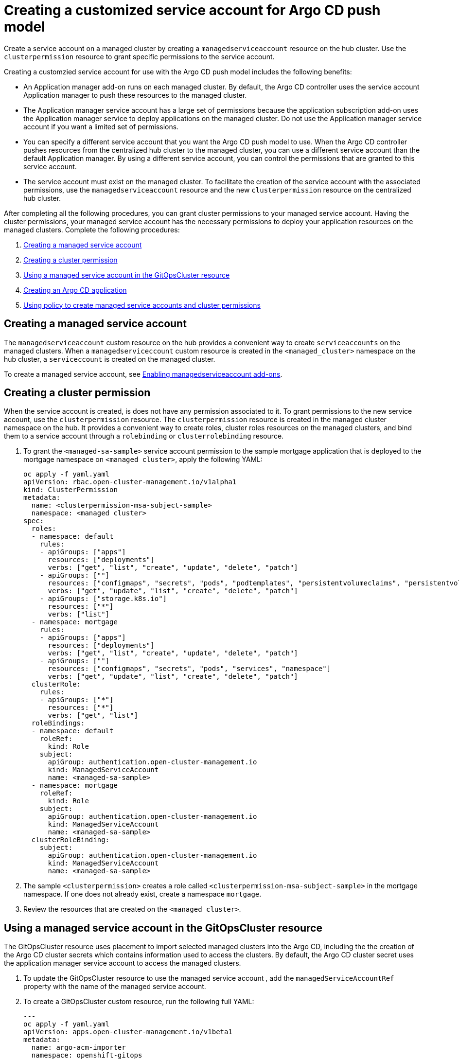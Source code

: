 [#gitops-service-account-argo-cd]
= Creating a customized service account for Argo CD push model

Create a service account on a managed cluster by creating a `managedserviceaccount` resource on the hub cluster. Use the `clusterpermission` resource to grant specific permissions to the service account.

Creating a customzied service account for use with the Argo CD push model includes the following benefits: 

* An Application manager add-on runs on each managed cluster. By default, the Argo CD controller uses the service account Application manager to push these resources to the managed cluster. 
* The Application manager service account has a large set of permissions because the application subscription add-on uses the Application manager service to deploy applications on the managed cluster. Do not use the Application manager service account if you want a limited set of permissions. 
* You can specify a different service account that you want the Argo CD push model to use. When the Argo CD controller pushes resources from the centralized hub cluster to the managed cluster, you can use a different service account than the default Application manager. By using a different service account, you can control the permissions that are granted to this service account. 
* The service account must exist on the managed cluster. To facilitate the creation of the service account with the associated permissions, use the `managedserviceaccount` resource and the new `clusterpermission` resource on the centralized hub cluster. 

After completing all the following procedures, you can grant cluster permissions to your managed service account. Having the cluster permissions, your managed service account has the necessary permissions to deploy your application resources on the managed clusters. Complete the following procedures:

. <<Creating a managed service account>> 
. <<Creating a cluster permission>> 
. <<Using a managed service account in the GitOpsCluster resource>> 
. <<Creating an Argo CD application>> 
. <<Using policy to create managed service accounts and cluster permissions>>

== Creating a managed service account 

The `managedserviceaccount` custom resource on the hub provides a convenient way to create `serviceaccounts` on the managed clusters. When a `managedserviceccount` custom resource is created in the `<managed_cluster>` namespace on the hub cluster, a `serviceccount` is created on the managed cluster.

To create a managed service account, see link:../clusters/cluster_lifecycle/addon_managed_service.adoc#managed-serviceaccount-addon[Enabling managedserviceaccount add-ons].

== Creating a cluster permission 

When the service account is created, is does not have any permission associated to it. To grant permissions to the new service account, use the `clusterpermission` resource. The `clusterpermission` resource is created in the managed cluster namespace on the hub. It provides a convenient way to create roles, cluster roles resources on the managed clusters, and bind them to a service account through a `rolebinding` or `clusterrolebinding` resource.

. To grant the `<managed-sa-sample>` service account permission to the sample mortgage application that is deployed to the mortgage namespace on `<managed cluster>`, apply the following YAML: 

+
[source,yaml]
----
oc apply -f yaml.yaml
apiVersion: rbac.open-cluster-management.io/v1alpha1
kind: ClusterPermission
metadata:
  name: <clusterpermission-msa-subject-sample>
  namespace: <managed cluster>
spec:
  roles:
  - namespace: default
    rules:
    - apiGroups: ["apps"]
      resources: ["deployments"]
      verbs: ["get", "list", "create", "update", "delete", "patch"]
    - apiGroups: [""]
      resources: ["configmaps", "secrets", "pods", "podtemplates", "persistentvolumeclaims", "persistentvolumes"]
      verbs: ["get", "update", "list", "create", "delete", "patch"]
    - apiGroups: ["storage.k8s.io"]
      resources: ["*"]
      verbs: ["list"]
  - namespace: mortgage
    rules:
    - apiGroups: ["apps"]
      resources: ["deployments"]
      verbs: ["get", "list", "create", "update", "delete", "patch"]
    - apiGroups: [""]
      resources: ["configmaps", "secrets", "pods", "services", "namespace"]
      verbs: ["get", "update", "list", "create", "delete", "patch"]
  clusterRole:
    rules:
    - apiGroups: ["*"]
      resources: ["*"]
      verbs: ["get", "list"]
  roleBindings:
  - namespace: default
    roleRef:
      kind: Role
    subject:
      apiGroup: authentication.open-cluster-management.io
      kind: ManagedServiceAccount
      name: <managed-sa-sample>
  - namespace: mortgage
    roleRef:
      kind: Role
    subject:
      apiGroup: authentication.open-cluster-management.io
      kind: ManagedServiceAccount
      name: <managed-sa-sample>
  clusterRoleBinding:
    subject:
      apiGroup: authentication.open-cluster-management.io
      kind: ManagedServiceAccount
      name: <managed-sa-sample>
----

. The sample `<clusterpermission>` creates a role called `<clusterpermission-msa-subject-sample>` in the mortgage namespace. If one does not already exist, create a namespace `mortgage`. 
. Review the resources that are created on the `<managed cluster>`. 

== Using a managed service account in the GitOpsCluster resource

The GitOpsCluster resource uses placement to import selected managed clusters into the Argo CD, including the the creation of the Argo CD cluster secrets which contains information used to access the clusters. By default, the Argo CD cluster secret uses the application manager service account to access the managed clusters. 

. To update the GitOpsCluster resource to use the managed service account , add the `managedServiceAccountRef` property with the name of the managed service account. 
. To create a GitOpsCluster custom resource, run the following full YAML: 

+
[source,yaml]
----
---
oc apply -f yaml.yaml
apiVersion: apps.open-cluster-management.io/v1beta1
metadata:
  name: argo-acm-importer
  namespace: openshift-gitops
spec:
  managedServiceAccountRef: <managed-sa-sample>
  argoServer:
    cluster: notused
    argoNamespace: openshift-gitops
  placementRef:
    kind: Placement
    apiVersion: cluster.open-cluster-management.io/v1beta1
    name: all-openshift-clusters
    namespace: openshift-gitops
----

. Go to the `openshift-gitops` namespace and verify that there is a new Argo CD cluster secret with the name `<managed cluster-managed-sa-sample-cluster-secret>`:

+
[source,yaml]
----
oc apply -f yaml.yaml
% oc get secrets -n openshift-gitops <managed cluster-managed-sa-sample-cluster-secret>    
NAME                                        TYPE     DATA   AGE
<managed cluster-managed-sa-sample-cluster-secret>   Opaque   3      4m2s
----

== Creating an Argo CD application 

Deploy an Argo CD application from the Argo CD console by using the pushing model. The Argo CD application is deployed with the managed service account, `<managed-sa-sample>`. 

. Log into the Argo CD console. 
. Click *Create a new application*. 
. Choose the cluster URL. 
. Go to your Argo CD application and verify that it has the given permissions, like roles and cluster roles, that you propagated to `<managed cluster>`. 

== Using policy to create managed service accounts and cluster permissions 

 When the GitOpsCluster resource is updated with the `managedServiceAccountRef`, each managed cluster in the placement of this GitOpsCluster needs to have the service account. If you have several managed clusters, it becomes tedious for you to create the managed service account and cluster permission for each managed cluster. You can simply this process by using a policy to create the managed service account and cluster permission for all your managed clusters

When you apply the `managedServiceAccount` and `clusterPermission` resources to the hub cluster, the placement of this policy is bound to the local cluster. Replicate those resources to the managed cluster namespace for all of the managed clusters in the placement of the GitOpsCluster resource.

Using a policy to create the `managedServiceAccount` and `clusterPermission` resources include the following attributes: 

* Updating the `managedServiceAccount` and `clusterPermission` object templates in the policy results in updates to all of the `managedServiceAccount` and `clusterPermission` resources in all of the managed clusters.
* Updating directly to the `managedServiceAccount` and `clusterPermission` resources becomes reverted back to the original state because it is enforced by the policy.
* If the placement decision for the GitOpsCluster placement changes, the policy manages the creation and deletion of the resources in the managed cluster namespaces.

. To create a policy for a YAML to create a managed service account and cluster permission, run the following YAML: 

+
[source,yaml]
----
oc apply -f yaml.yaml
apiVersion: policy.open-cluster-management.io/v1
kind: Policy
metadata:
  name: policy-gitops
  namespace: openshift-gitops
  annotations:
    policy.open-cluster-management.io/standards: NIST-CSF
    policy.open-cluster-management.io/categories: PR.PT Protective Technology
    policy.open-cluster-management.io/controls: PR.PT-3 Least Functionality
spec:
  remediationAction: enforce
  disabled: false
  policy-templates:

    - objectDefinition:
        apiVersion: policy.open-cluster-management.io/v1
        kind: ConfigurationPolicy
        metadata:
          name: policy-gitops-sub
        spec:
          pruneObjectBehavior: None
          remediationAction: enforce
          severity: low
          object-templates-raw: |
            {{ range $placedec := (lookup "cluster.open-cluster-management.io/v1beta1" "PlacementDecision" "openshift-gitops" "" "cluster.open-cluster-management.io/placement=aws-app-placement").items }}
            {{ range $clustdec := $placedec.status.decisions }}
            - complianceType: musthave
              objectDefinition:
                apiVersion: authentication.open-cluster-management.io/v1alpha1
                kind: ManagedServiceAccount
                metadata:
                  name: <managed-sa-sample>
                  namespace: {{ $clustdec.clusterName }}
                spec:
                  rotation: {}
            - complianceType: musthave
              objectDefinition:
                apiVersion: rbac.open-cluster-management.io/v1alpha1
                kind: ClusterPermission
                metadata:
                  name: <clusterpermission-msa-subject-sample>
                  namespace: {{ $clustdec.clusterName }}
                spec:
                  roles:
                  - namespace: default
                    rules:
                    - apiGroups: ["apps"]
                      resources: ["deployments"]
                      verbs: ["get", "list", "create", "update", "delete"]
                    - apiGroups: [""]
                      resources: ["configmaps", "secrets", "pods", "podtemplates", "persistentvolumeclaims", "persistentvolumes"]
                      verbs: ["get", "update", "list", "create", "delete"]
                    - apiGroups: ["storage.k8s.io"]
                      resources: ["*"]
                      verbs: ["list"]
                  - namespace: mortgage
                    rules:
                    - apiGroups: ["apps"]
                      resources: ["deployments"]
                      verbs: ["get", "list", "create", "update", "delete"]
                    - apiGroups: [""]
                      resources: ["configmaps", "secrets", "pods", "services", "namespace"]
                      verbs: ["get", "update", "list", "create", "delete"]
                  clusterRole:
                    rules:
                    - apiGroups: ["*"]
                      resources: ["*"]
                      verbs: ["get", "list"]
                  roleBindings:
                  - namespace: default
                    roleRef:
                      kind: Role
                    subject:
                      apiGroup: authentication.open-cluster-management.io
                      kind: ManagedServiceAccount
                      name: <managed-sa-sample>
                  - namespace: mortgage
                    roleRef:
                      kind: Role
                    subject:
                      apiGroup: authentication.open-cluster-management.io
                      kind: ManagedServiceAccount
                      name: <managed-sa-sample>
                  clusterRoleBinding:
                    subject:
                      apiGroup: authentication.open-cluster-management.io
                      kind: ManagedServiceAccount
                      name: <managed-sa-sample>
            {{ end }}
            {{ end }}
---
apiVersion: policy.open-cluster-management.io/v1
kind: PlacementBinding
metadata:
  name: binding-policy-gitops
  namespace: openshift-gitops
placementRef:
  name: lc-app-placement
  kind: Placement
  apiGroup: cluster.open-cluster-management.io
subjects:
  - name: policy-gitops
    kind: Policy
    apiGroup: policy.open-cluster-management.io
---
apiVersion: cluster.open-cluster-management.io/v1beta1
kind: Placement
metadata:
  name: lc-app-placement
  namespace: openshift-gitops
spec:
  numberOfClusters: 1
  predicates:
  - requiredClusterSelector:
      labelSelector:
        matchLabels:
          name: local-cluster
----

. In the object template of the policy, it iterates through the placement decision of the GitOpsCluster associated placement and applies the following `managedServiceAccount` and `clusterPermission` templates: 

+
[source,yaml]
----
oc apply -f yaml.yaml
{{ range $placedec := (lookup "cluster.open-cluster-management.io/v1beta1" "PlacementDecision" "openshift-gitops" "" "cluster.open-cluster-management.io/placement=aws-app-placement").items }}
            {{ range $clustdec := $placedec.status.decisions }}
----
